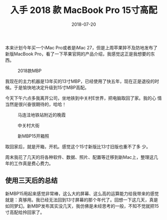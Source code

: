 #+TITLE: 入手 2018 款 MacBook Pro 15寸高配
#+DATE: 2018-07-20


本来计划今年买一个iMac Pro或者是iMac 27，但是上周苹果猝不及防地发布了
新版MacBook Pro，看了一下苹果官网的产品介绍，我感觉这正是我想要的东西。
#+CAPTION: 2018款MBP
[[../static/imgs/1807-macbook-pro/mbp.jpg]]

我现在的主力机器是13年买的13寸MBP，已经使用了快五年，现在正是退役的时
候。于是愉快地决定升级到15寸MBP高配。

今天下午六点多我离开公司，坐地铁到中关村E世界，把电脑取回了家。我的心
情当然是很兴奋很期待的，哈哈！

#+CAPTION: 马连洼地铁站附近的晚霞
[[../static/imgs/1807-macbook-pro/IMG_20180720_191337-02.jpg]]
#+CAPTION: 中关村大街
[[../static/imgs/1807-macbook-pro/DSC00094.jpg]]
#+CAPTION: 新MBP15开箱照
[[../static/imgs/1807-macbook-pro/DSC00112.jpg]]

取回家后，就是开箱，开机。感觉这个15寸新版比13寸旧版也重不了多
少。

周末我花了几天的将各种软件、数据、照片、配置等迁移到新Mac上，整理这几
年的工作真是费心费力。

** 使用三天后的总结
新MBP15用起来感觉非常棒，这么大的屏幕、这么高的运算能力给我带来的感觉
就是：真够用。我已经无法回到13寸屏幕的那个年代了。回想一下这几天，真是
如同梦幻。新MBP发布其实没几天，我仿佛是未经思考的一般，不知不觉就把15
寸高配给拎回家了。
